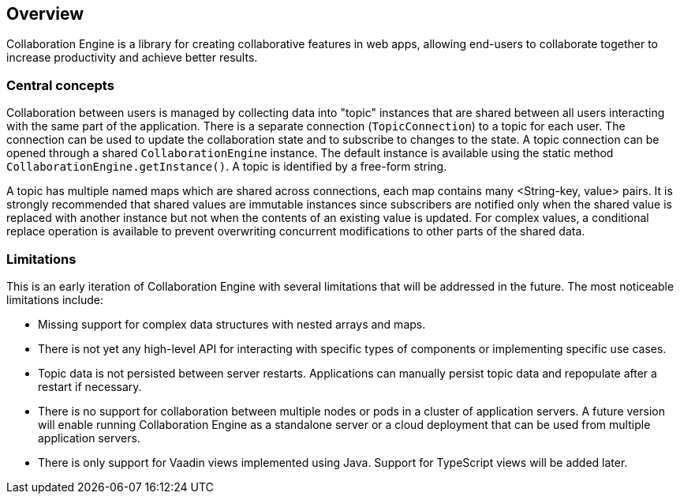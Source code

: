 [[ce.overview]]
== Overview

Collaboration Engine is a library for creating collaborative features in web apps,
allowing end-users to collaborate together to increase productivity
and achieve better results.

=== Central concepts

Collaboration between users is managed by collecting data into "topic" instances that are shared between all users interacting with the same part of the application.
There is a separate connection (`TopicConnection`) to a topic for each user.
The connection can be used to update the collaboration state and to subscribe to changes to the state.
A topic connection can be opened through a shared `CollaborationEngine` instance.
The default instance is available using the static method `CollaborationEngine.getInstance()`.
A topic is identified by a free-form string.

A topic has multiple named maps which are shared across connections, each map contains many <String-key, value> pairs.
It is strongly recommended that shared values are immutable instances since subscribers are notified only when the shared value is replaced with another instance but not when the contents of an existing value is updated.
For complex values, a conditional replace operation is available to prevent overwriting concurrent modifications to other parts of the shared data.

=== Limitations
This is an early iteration of Collaboration Engine with several limitations that will be addressed in the future.
The most noticeable limitations include:

* Missing support for complex data structures with nested arrays and maps.
* There is not yet any high-level API for interacting with specific types of components or implementing specific use cases.
* Topic data is not persisted between server restarts.
  Applications can manually persist topic data and repopulate after a restart if necessary.
* There is no support for collaboration between multiple nodes or pods in a cluster of application servers.
  A future version will enable running Collaboration Engine as a standalone server or a cloud deployment that can be used from multiple application servers.
* There is only support for Vaadin views implemented using Java.
  Support for TypeScript views will be added later.
